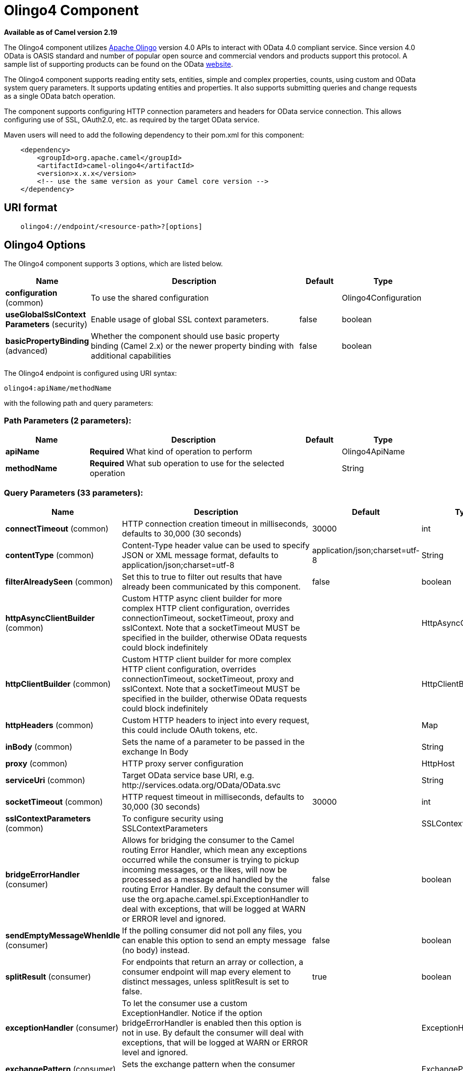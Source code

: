 [[olingo4-component]]
= Olingo4 Component

*Available as of Camel version 2.19*

The Olingo4 component utilizes http://olingo.apache.org/[Apache Olingo]
version 4.0 APIs to interact with OData 4.0 compliant service.
Since version 4.0 OData is OASIS standard and number of popular open source 
and commercial vendors and products support this protocol.
A sample list of supporting products can be found on the OData 
http://www.odata.org/ecosystem/[website].

The Olingo4 component supports reading entity sets, entities,
simple and complex properties, counts, using custom and OData
system query parameters. It supports updating entities and properties.
It also supports submitting queries and change requests as a single OData batch operation. 

The component supports configuring HTTP connection parameters and
headers for OData service connection. This allows configuring use of
SSL, OAuth2.0, etc. as required by the target OData service. 

Maven users will need to add the following dependency to their pom.xml
for this component:

[source,java]
----------------------------------------------
    <dependency>
        <groupId>org.apache.camel</groupId>
        <artifactId>camel-olingo4</artifactId>
        <version>x.x.x</version>
        <!-- use the same version as your Camel core version -->
    </dependency>
----------------------------------------------

== URI format

[source,java]
------------------------------------------------
    olingo4://endpoint/<resource-path>?[options]
------------------------------------------------

== Olingo4 Options




// component options: START
The Olingo4 component supports 3 options, which are listed below.



[width="100%",cols="2,5,^1,2",options="header"]
|===
| Name | Description | Default | Type
| *configuration* (common) | To use the shared configuration |  | Olingo4Configuration
| *useGlobalSslContext Parameters* (security) | Enable usage of global SSL context parameters. | false | boolean
| *basicPropertyBinding* (advanced) | Whether the component should use basic property binding (Camel 2.x) or the newer property binding with additional capabilities | false | boolean
|===
// component options: END






// endpoint options: START
The Olingo4 endpoint is configured using URI syntax:

----
olingo4:apiName/methodName
----

with the following path and query parameters:

=== Path Parameters (2 parameters):


[width="100%",cols="2,5,^1,2",options="header"]
|===
| Name | Description | Default | Type
| *apiName* | *Required* What kind of operation to perform |  | Olingo4ApiName
| *methodName* | *Required* What sub operation to use for the selected operation |  | String
|===


=== Query Parameters (33 parameters):


[width="100%",cols="2,5,^1,2",options="header"]
|===
| Name | Description | Default | Type
| *connectTimeout* (common) | HTTP connection creation timeout in milliseconds, defaults to 30,000 (30 seconds) | 30000 | int
| *contentType* (common) | Content-Type header value can be used to specify JSON or XML message format, defaults to application/json;charset=utf-8 | application/json;charset=utf-8 | String
| *filterAlreadySeen* (common) | Set this to true to filter out results that have already been communicated by this component. | false | boolean
| *httpAsyncClientBuilder* (common) | Custom HTTP async client builder for more complex HTTP client configuration, overrides connectionTimeout, socketTimeout, proxy and sslContext. Note that a socketTimeout MUST be specified in the builder, otherwise OData requests could block indefinitely |  | HttpAsyncClientBuilder
| *httpClientBuilder* (common) | Custom HTTP client builder for more complex HTTP client configuration, overrides connectionTimeout, socketTimeout, proxy and sslContext. Note that a socketTimeout MUST be specified in the builder, otherwise OData requests could block indefinitely |  | HttpClientBuilder
| *httpHeaders* (common) | Custom HTTP headers to inject into every request, this could include OAuth tokens, etc. |  | Map
| *inBody* (common) | Sets the name of a parameter to be passed in the exchange In Body |  | String
| *proxy* (common) | HTTP proxy server configuration |  | HttpHost
| *serviceUri* (common) | Target OData service base URI, e.g. \http://services.odata.org/OData/OData.svc |  | String
| *socketTimeout* (common) | HTTP request timeout in milliseconds, defaults to 30,000 (30 seconds) | 30000 | int
| *sslContextParameters* (common) | To configure security using SSLContextParameters |  | SSLContextParameters
| *bridgeErrorHandler* (consumer) | Allows for bridging the consumer to the Camel routing Error Handler, which mean any exceptions occurred while the consumer is trying to pickup incoming messages, or the likes, will now be processed as a message and handled by the routing Error Handler. By default the consumer will use the org.apache.camel.spi.ExceptionHandler to deal with exceptions, that will be logged at WARN or ERROR level and ignored. | false | boolean
| *sendEmptyMessageWhenIdle* (consumer) | If the polling consumer did not poll any files, you can enable this option to send an empty message (no body) instead. | false | boolean
| *splitResult* (consumer) | For endpoints that return an array or collection, a consumer endpoint will map every element to distinct messages, unless splitResult is set to false. | true | boolean
| *exceptionHandler* (consumer) | To let the consumer use a custom ExceptionHandler. Notice if the option bridgeErrorHandler is enabled then this option is not in use. By default the consumer will deal with exceptions, that will be logged at WARN or ERROR level and ignored. |  | ExceptionHandler
| *exchangePattern* (consumer) | Sets the exchange pattern when the consumer creates an exchange. |  | ExchangePattern
| *pollStrategy* (consumer) | A pluggable org.apache.camel.PollingConsumerPollingStrategy allowing you to provide your custom implementation to control error handling usually occurred during the poll operation before an Exchange have been created and being routed in Camel. |  | PollingConsumerPoll Strategy
| *lazyStartProducer* (producer) | Whether the producer should be started lazy (on the first message). By starting lazy you can use this to allow CamelContext and routes to startup in situations where a producer may otherwise fail during starting and cause the route to fail being started. By deferring this startup to be lazy then the startup failure can be handled during routing messages via Camel's routing error handlers. Beware that when the first message is processed then creating and starting the producer may take a little time and prolong the total processing time of the processing. | false | boolean
| *basicPropertyBinding* (advanced) | Whether the endpoint should use basic property binding (Camel 2.x) or the newer property binding with additional capabilities | false | boolean
| *synchronous* (advanced) | Sets whether synchronous processing should be strictly used, or Camel is allowed to use asynchronous processing (if supported). | false | boolean
| *backoffErrorThreshold* (scheduler) | The number of subsequent error polls (failed due some error) that should happen before the backoffMultipler should kick-in. |  | int
| *backoffIdleThreshold* (scheduler) | The number of subsequent idle polls that should happen before the backoffMultipler should kick-in. |  | int
| *backoffMultiplier* (scheduler) | To let the scheduled polling consumer backoff if there has been a number of subsequent idles/errors in a row. The multiplier is then the number of polls that will be skipped before the next actual attempt is happening again. When this option is in use then backoffIdleThreshold and/or backoffErrorThreshold must also be configured. |  | int
| *delay* (scheduler) | Milliseconds before the next poll. You can also specify time values using units, such as 60s (60 seconds), 5m30s (5 minutes and 30 seconds), and 1h (1 hour). | 500 | long
| *greedy* (scheduler) | If greedy is enabled, then the ScheduledPollConsumer will run immediately again, if the previous run polled 1 or more messages. | false | boolean
| *initialDelay* (scheduler) | Milliseconds before the first poll starts. You can also specify time values using units, such as 60s (60 seconds), 5m30s (5 minutes and 30 seconds), and 1h (1 hour). | 1000 | long
| *runLoggingLevel* (scheduler) | The consumer logs a start/complete log line when it polls. This option allows you to configure the logging level for that. | TRACE | LoggingLevel
| *scheduledExecutorService* (scheduler) | Allows for configuring a custom/shared thread pool to use for the consumer. By default each consumer has its own single threaded thread pool. |  | ScheduledExecutor Service
| *scheduler* (scheduler) | To use a cron scheduler from either camel-spring or camel-quartz component | none | String
| *schedulerProperties* (scheduler) | To configure additional properties when using a custom scheduler or any of the Quartz, Spring based scheduler. |  | Map
| *startScheduler* (scheduler) | Whether the scheduler should be auto started. | true | boolean
| *timeUnit* (scheduler) | Time unit for initialDelay and delay options. | MILLISECONDS | TimeUnit
| *useFixedDelay* (scheduler) | Controls if fixed delay or fixed rate is used. See ScheduledExecutorService in JDK for details. | true | boolean
|===
// endpoint options: END
// spring-boot-auto-configure options: START
== Spring Boot Auto-Configuration

When using Spring Boot make sure to use the following Maven dependency to have support for auto configuration:

[source,xml]
----
<dependency>
  <groupId>org.apache.camel</groupId>
  <artifactId>camel-olingo4-starter</artifactId>
  <version>x.x.x</version>
  <!-- use the same version as your Camel core version -->
</dependency>
----


The component supports 15 options, which are listed below.



[width="100%",cols="2,5,^1,2",options="header"]
|===
| Name | Description | Default | Type
| *camel.component.olingo4.basic-property-binding* | Whether the component should use basic property binding (Camel 2.x) or the newer property binding with additional capabilities | false | Boolean
| *camel.component.olingo4.configuration.api-name* | What kind of operation to perform |  | Olingo4ApiName
| *camel.component.olingo4.configuration.connect-timeout* | HTTP connection creation timeout in milliseconds, defaults to 30,000 (30 seconds) | 30000 | Integer
| *camel.component.olingo4.configuration.content-type* | Content-Type header value can be used to specify JSON or XML message format, defaults to application/json;charset=utf-8 | application/json;charset=utf-8 | String
| *camel.component.olingo4.configuration.filter-already-seen* | Set this to true to filter out results that have already been communicated by this component. | false | Boolean
| *camel.component.olingo4.configuration.http-async-client-builder* | Custom HTTP async client builder for more complex HTTP client configuration, overrides connectionTimeout, socketTimeout, proxy and sslContext. Note that a socketTimeout MUST be specified in the builder, otherwise OData requests could block indefinitely |  | HttpAsyncClientBuilder
| *camel.component.olingo4.configuration.http-client-builder* | Custom HTTP client builder for more complex HTTP client configuration, overrides connectionTimeout, socketTimeout, proxy and sslContext. Note that a socketTimeout MUST be specified in the builder, otherwise OData requests could block indefinitely |  | HttpClientBuilder
| *camel.component.olingo4.configuration.http-headers* | Custom HTTP headers to inject into every request, this could include OAuth tokens, etc. |  | Map
| *camel.component.olingo4.configuration.method-name* | What sub operation to use for the selected operation |  | String
| *camel.component.olingo4.configuration.proxy* | HTTP proxy server configuration |  | HttpHost
| *camel.component.olingo4.configuration.service-uri* | Target OData service base URI, e.g. \http://services.odata.org/OData/OData.svc |  | String
| *camel.component.olingo4.configuration.socket-timeout* | HTTP request timeout in milliseconds, defaults to 30,000 (30 seconds) | 30000 | Integer
| *camel.component.olingo4.configuration.ssl-context-parameters* | To configure security using SSLContextParameters |  | SSLContextParameters
| *camel.component.olingo4.enabled* | Enable olingo4 component | true | Boolean
| *camel.component.olingo4.use-global-ssl-context-parameters* | Enable usage of global SSL context parameters. | false | Boolean
|===
// spring-boot-auto-configure options: END

== Producer Endpoints

Producer endpoints can use endpoint names and options listed
next. Producer endpoints can also use a special option *`inBody`* that
in turn should contain the name of the endpoint option whose value will
be contained in the Camel Exchange In message. The *inBody* option
defaults to *data* for endpoints that take that option. 

Any of the endpoint options can be provided in either the endpoint URI,
or dynamically in a message header. The message header name must be of
the format *`CamelOlingo4.<option>`*. Note that the *`inBody`* option
overrides message header, i.e. the endpoint
option *`inBody=option`* would override
a *`CamelOlingo4.option`* header. In addition, query parameters can be
specified 

Note that the resourcePath option can either in specified in the URI as
a part of the URI path, as an endpoint option
?resourcePath=<resource-path> or as a header value
CamelOlingo4.resourcePath. The OData entity key predicate can either be
a part of the resource path, e.g. _Manufacturers('1')_, where _'__1'_ is
the key predicate, or be specified separately with resource path
_Manufacturers_ and keyPredicate option _'1'_. 

[width="100%",cols="10%,10%,10%,70%",options="header",]
|=======================================================================
|Endpoint |Options |HTTP Method |Result Body Type

|batch |data, endpointHttpHeaders |POST with multipart/mixed batch request |java.util.List<org.apache.camel.component.olingo4.api.batch.Olingo4BatchResponse>

|create |data, resourcePath, endpointHttpHeaders |POST |org.apache.olingo.client.api.domain.ClientEntity for new entries
org.apache.olingo.commons.api.http.HttpStatusCode for other OData resources

|delete |resourcePath, endpointHttpHeaders |DELETE |org.apache.olingo.commons.api.http.HttpStatusCode

|merge |data, resourcePath, endpointHttpHeaders |MERGE |org.apache.olingo.commons.api.http.HttpStatusCode

|patch |data, resourcePath, endpointHttpHeaders |PATCH |org.apache.olingo.commons.api.http.HttpStatusCode

|read |queryParams, resourcePath, endpointHttpHeaders |GET |Depends on OData resource being queried as described next

|update |data, resourcePath, endpointHttpHeaders |PUT |org.apache.olingo.commons.api.http.HttpStatusCode

|action |data, resourcePath, endpointHttpHeaders |POST |org.apache.olingo.client.api.domain.ClientEntity for action's
that have a "ReturnType" defined org.apache.olingo.commons.api.http.HttpStatusCode otherwise
|=======================================================================

== Endpoint HTTP Headers
The component level configuration property **httpHeaders** supplies static HTTP header information. 
However, some systems requires dynamic header information to be passed to and received from the endpoint.
A sample use case would be systems that require dynamic security tokens.  The **endpointHttpHeaders** 
and **responseHttpHeaders** endpoint properties provides this capability.  Set headers that need to 
be passed to the endpoint in the *`CamelOlingo4.endpointHttpHeaders`* property and the 
response headers will be returned in a *`CamelOlingo4.responseHttpHeaders`* property.  
Both properties are of the type *`java.util.Map<String, String>`*.

== OData Resource Type Mapping

The result of *read* endpoint and data type of *data* option depends on
the OData resource being queried, created or modified. 

[width="100%",cols="10%,10%,80%",options="header",]
|=======================================================================
|OData Resource Type |Resource URI from resourcePath and keyPredicate |In or Out Body Type

|Entity data model |$metadata |org.apache.olingo.commons.api.edm.Edm

|Service document |/ |org.apache.olingo.client.api.domain.ClientServiceDocument

|OData entity set |<entity-set> |org.apache.olingo.client.api.domain.ClientEntitySet

|OData entity |<entity-set>(<key-predicate>) |org.apache.olingo.client.api.domain.ClientEntity for Out body (response)
java.util.Map<String, Object> for In body (request)

|Simple property |<entity-set>(<key-predicate>)/<simple-property> |org.apache.olingo.client.api.domain.ClientPrimitiveValue

|Simple property value |<entity-set>(<key-predicate>)/<simple-property>/$value |org.apache.olingo.client.api.domain.ClientPrimitiveValue

|Complex property |<entity-set>(<key-predicate>)/<complex-property> |org.apache.olingo.client.api.domain.ClientComplexValue

|Count |<resource-uri>/$count |java.lang.Long
|=======================================================================

== Consumer Endpoints

Only the *read* endpoint can be used as a consumer endpoint. Consumer
endpoints can
use http://camel.apache.org/polling-consumer.html#PollingConsumer-ScheduledPollConsumerOptions[Scheduled
Poll Consumer Options] to schedule endpoint
invocation. By default consumer endpoints that return an array or
collection will generate one exchange per element, and their routes will
be executed once for each exchange. This behavior can be disabled by
setting the endpoint property *splitResult=false*.

== Message Headers

Any URI option can be provided in a message header for producer
endpoints with a *`CamelOlingo4.`* prefix.

== Message Body

All result message bodies utilize objects provided by the underlying
http://olingo.apache.org/javadoc/odata4/index.html[Apache Olingo 4.0
API] used by the Olingo4Component. Producer endpoints can specify the
option name for incoming message body in the *`inBody`* endpoint URI
parameter. For endpoints that return an array or collection, a consumer
endpoint will map every element to distinct messages, unless
*splitResult* is set to *false*.

== Use cases

The following route reads top 5 entries from the People entity
ordered by ascending FirstName property. 

 

[source,java]
------------------------------------------------------------
from("direct:...")
    .setHeader("CamelOlingo4.$top", "5");
    .to("olingo4://read/People?orderBy=FirstName%20asc");
------------------------------------------------------------

 

The following route reads Airports entity using the key property
value in incoming *id* header. 

 

[source,java]
------------------------------------------------------------
from("direct:...")
    .setHeader("CamelOlingo4.keyPredicate", header("id"))
    .to("olingo4://read/Airports");
------------------------------------------------------------

 

The following route creates People entity using the
*ClientEntity* in body message. 

 

[source,java]
------------------------------------------------------------
from("direct:...")
    .to("olingo4://create/People");
------------------------------------------------------------



The following route calls an odata action using the *ClientEntity* in the body message. The body message may be null for
actions that don't expect an input.



[source,java]
------------------------------------------------------------
from("direct:...")
    .to("olingo4://action/People");
------------------------------------------------------------
